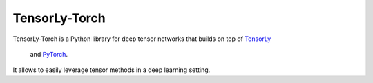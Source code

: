==============
TensorLy-Torch
==============

TensorLy-Torch is a Python library for deep tensor networks that
builds on top of `TensorLy <https://github.com/tensorly/tensorly/>`_
 and `PyTorch <https://pytorch.org/>`_.
It allows to easily leverage tensor methods in a deep learning setting.

